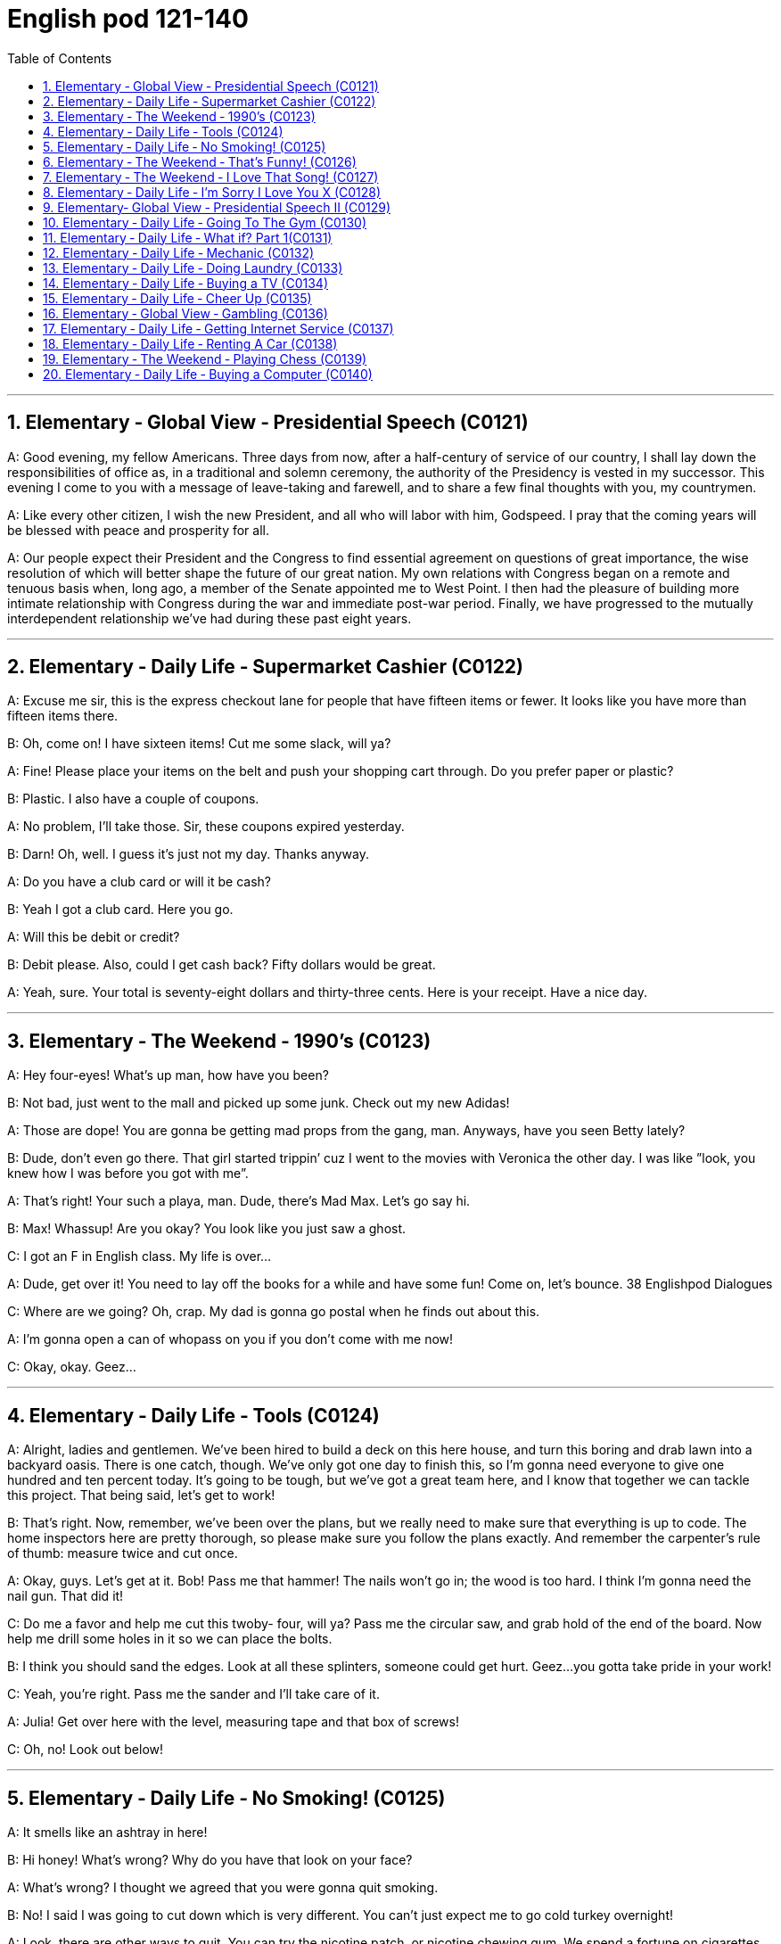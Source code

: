 
=  English pod 121-140
:toc: left
:toclevels: 3
:sectnums:
:stylesheet: ../../myAdocCss.css

'''


== Elementary ‐ Global View ‐ Presidential Speech (C0121)

A: Good evening, my fellow Americans.
Three days from now, after a half-century of
service of our country, I shall lay down the
responsibilities of office as, in a traditional
and solemn ceremony, the authority of the
Presidency is vested in my successor. This
evening I come to you with a message of
leave-taking and farewell, and to share a few
final thoughts with you, my countrymen.

A: Like every other citizen, I wish the new
President, and all who will labor with him,
Godspeed. I pray that the coming years will
be blessed with peace and prosperity for all.

A: Our people expect their President and the
Congress to find essential agreement on
questions of great importance, the wise
resolution of which will better shape the
future of our great nation. My own relations
with Congress began on a remote and
tenuous basis when, long ago, a member of
the Senate appointed me to West Point. I
then had the pleasure of building more
intimate relationship with Congress during
the war and immediate post-war period.
Finally, we have progressed to the mutually
interdependent relationship we’ve had during
these past eight years.

'''


== Elementary ‐ Daily Life ‐ Supermarket Cashier (C0122)

A: Excuse me sir, this is the express checkout
lane for people that have fifteen items or
fewer. It looks like you have more than
fifteen items there.

B: Oh, come on! I have sixteen items! Cut
me some slack, will ya?

A: Fine! Please place your items on the belt
and push your shopping cart through. Do you
prefer paper or plastic?

B: Plastic. I also have a couple of coupons.

A: No problem, I’ll take those. Sir, these
coupons expired yesterday.

B: Darn! Oh, well. I guess it’s just not my
day. Thanks anyway.

A: Do you have a club card or will it be cash?

B: Yeah I got a club card. Here you go.

A: Will this be debit or credit?

B: Debit please. Also, could I get cash back?
Fifty dollars would be great.

A: Yeah, sure. Your total is seventy-eight
dollars and thirty-three cents. Here is your
receipt. Have a nice day.

'''


== Elementary ‐ The Weekend ‐ 1990’s (C0123)

A: Hey four-eyes! What’s up man, how have
you been?

B: Not bad, just went to the mall and picked
up some junk. Check out my new Adidas!

A: Those are dope! You are gonna be getting
mad props from the gang, man. Anyways,
have you seen Betty lately?

B: Dude, don’t even go there. That girl
started trippin’ cuz I went to the movies with
Veronica the other day. I was like ”look, you
knew how I was before you got with me”.

A: That’s right! Your such a playa, man.
Dude, there’s Mad Max. Let’s go say hi.

B: Max! Whassup! Are you okay? You look
like you just saw a ghost.

C: I got an F in English class. My life is over...

A: Dude, get over it! You need to lay off the
books for a while and have some fun! Come
on, let’s bounce.
38
Englishpod Dialogues

C: Where are we going? Oh, crap. My dad is
gonna go postal when he finds out about
this.

A: I’m gonna open a can of whopass on you
if you don’t come with me now!

C: Okay, okay. Geez...

'''


== Elementary ‐ Daily Life ‐ Tools (C0124)

A: Alright, ladies and gentlemen. We’ve been
hired to build a deck on this here house, and
turn this boring and drab lawn into a
backyard oasis. There is one catch, though.
We’ve only got one day to finish this, so I’m
gonna need everyone to give one hundred
and ten percent today. It’s going to be tough,
but we’ve got a great team here, and I know
that together we can tackle this project. That
being said, let’s get to work!

B: That’s right. Now, remember, we’ve been
over the plans, but we really need to make
sure that everything is up to code. The home
inspectors here are pretty thorough, so
please make sure you follow the plans
exactly. And remember the carpenter’s rule
of thumb: measure twice and cut once.

A: Okay, guys. Let’s get at it. Bob! Pass me
that hammer! The nails won’t go in; the
wood is too hard. I think I’m gonna need the
nail gun. That did it!

C: Do me a favor and help me cut this twoby-
four, will ya? Pass me the circular saw,
and grab hold of the end of the board. Now
help me drill some holes in it so we can place
the bolts.

B: I think you should sand the edges. Look
at all these splinters, someone could get
hurt. Geez...you gotta take pride in your
work!

C: Yeah, you’re right. Pass me the sander
and I’ll take care of it.

A: Julia! Get over here with the level,
measuring tape and that box of screws!

C: Oh, no! Look out below!

'''


== Elementary ‐ Daily Life ‐ No Smoking! (C0125)

A: It smells like an ashtray in here!

B: Hi honey! What’s wrong? Why do you
have that look on your face?

A: What’s wrong? I thought we agreed that
you were gonna quit smoking.

B: No! I said I was going to cut down which
is very different. You can’t just expect me to
go cold turkey overnight!

A: Look, there are other ways to quit. You
can try the nicotine patch, or nicotine
chewing gum. We spend a fortune on
cigarettes every month and now laws are
cracking down and not allowing smoking in
any public place. It’s not like you can just
light up like before.

B: I know, I know. I am trying but, I don’t
have the willpower to just quit. I can’t fight
with the urge to reach for my pack of smokes
in the morning with coffee or after lunch!
Please understand?

A: Fine! I want a divorce!

'''


== Elementary ‐ The Weekend ‐ That’s Funny! (C0126)
AnnoHuenclleor:everyone, and welcome to
open mic night! You’re in for a real treat as
we’ve got a lot of great comics here with us
tonight. First up, we have a very funny man
coming straight from the state of Montana,
Robert Hicks!

A: Thank you, everyone! Well, what a lovely
crowd. You know, there’s nothing I love
better than standup comedy! You know, I’ve
been working on my routine for months now,
and I’ve got some real zingers for you
tonight. Let’s start out with some short
jokes, how bout that? Where do you find a
one legged dog? Where you left it.

A: Get it? mmm Anyways... What do you call
a sheep with no legs? A cloud !

A: Tough crowd... Alright, now you’re going
to love this joke. It’s hilarious! What do cows
do for entertainment? They rent moooovies !
moooovies

A: Okay, Okay, we’ve got a few hecklers in
the audience, but this one is good! What
does a fish say when it runs into a wall?
39
Englishpod Dialogues
DAM!

A: Okay, Last one! Why do gorillas have big
nostrils? Coz they got big fingers!!!!
CrowGd:et off the stage! You suck!

A: Thanks everyone that was my time.

'''


== Elementary ‐ The Weekend ‐ I Love That Song! (C0127)
Host: Welcome back, music lovers, to ”I
Love That Song”! The game show where we
test your
musical knowledge to the extreme! Let’s get
started! Team A... Guess this tune:
Team A: Carrying Your Love With Me by
George Straight! The genre is country music!
Host: You are right! one hundred points to
team A! Now, for our next cut.
Team B: Thong Song by Sisqo! I believe the
genre is R&B?
Host: One hundred big points for team B!
For all our viewers the acronym R&B stands
for Rhythm and Blues. On that note, DJ, play
our next song!
Team B: Superstar by The Carpenters!
Host: And the genre?
Team B: Um... Um... Adult Contemporary?
Host: That’s right! A hundred points! Uh oh!
That sound means it’s double or nothing! The
songs are more difficult and the points are
doubled! Let’s hear our next song!
Team A: Too easy! That song is Kinslayer by
the
Finnish power metal group, Nightwish!
Host: You are correct! Very impressive team
A! And it seems we have a tie! It’s time now
for the tie-breaker round! Each team will be
played three songs and they must tell us the
genre of each song in less than five seconds!
Team A, are you ready?
Team A: Ready!
Host: Let’s hear it!
Team A: Hip Hop, Classical and Gothic
metal!
Host: You are right! Team B, the pressure is
on, if you get all of them right, we will move
on to sudden death. If you miss one, you
lose! DJ, Let’s hear it!
Team B: Rap, Disco and... and...

'''


== Elementary ‐ Daily Life ‐ I’m Sorry I Love You X (C0128)
Gulam: Steven! Good to see you brother!
How are you? How was your trip?
Steven: It was fine. I’ve been better but, it’s
great to be home, I’ve missed you all! How’s
mom?
Gulam: She’s great! All she ever does is talk
about you -her little boy that went to the
United States. You’re her pride and joy, you
know that?
Steven: Can’t wait to see her. And you?
What’s new with you?
Gulam: Well, Nisha and I are expecting!
You’ll have another nephew or niece soon!
Steven: That’s great! Wow! Congrats! You
two are great together, ya know. You have
such a beautiful family. I hope one day I can
have that.
Gulam: Of course, man! Come on! I mean,
everything was set here for you to marry
Shalini! You know, she’s still pining after you.
I don’t think she’ll ever get over you.
Steven: What are you talking about? I
hardly knew her! How could she be in love
with me? I couldn’t go through with it even
though she
is a great woman. No, I left my heart in the
United States. I just hope Veronica is happy.
Gulam: Get over it! You’re home now.
Everyone here thinks so highly of you;
there’ll be girls throwing themselves at you.
You can marry anyone you want!
Steven: I don’t want to marry anyone! I
want to marry her! Don’t you understand?
Gulam: You are incorrigible.
Liliana: Steven! My baby how are you! I’ve
missed you so much!
Steven: Hey, mom! Great to see you!
Liliana: You look so thin! Didn’t those
Americans feed you? Come come, let’s have
some chai. By the way... There is a girl here
waiting for you.
Veronica: Hi Steven.
Steven: Veronica! How did you get here?
40
Englishpod Dialogues
How did you know where I live? I waited for
you at the airport but you never showed...
Veronica: I also have some little secrets
that I haven’t told you about, but we can
discuss that later. I realized that I was just
scared. Scared of how much I love you and
of the commitment that marriage requires.
I’m here now. Now there is something I
wanna ask you. Steven, will you marry me?
Priest: I now declare you, husband and wife.
You may kiss the bride.

'''


== Elementary‐ Global View ‐ Presidential Speech II (C0129)

A: We now stand ten years past the midpoint
of a century that has witnessed four major
wars among great nations. Three of these
involved our own country. Despite the
carnage of these conflicts, America is today
the strongest, the most influential and most
productive nation in the world. We are
understandably proud of this preeminence,
yet we realize that America’s leadership and
prestige depend, not merely upon our
unmatched material progress, riches and
military strength, but on how we use our
power in the interests of world peace and
human betterment.

A: Throughout America’s adventure in free
government, such basic purposes have been
to keep the peace; to foster progress in
human achievement, and to enhance liberty,
dignity and integrity among peoples and
among nations.

A: We pray that peoples of all faiths, all
races, all nations, may have their great
human needs satisfied; that those now
denied opportunity shall come to enjoy it to
the full; that all who yearn for freedom may
experience its spiritual blessings; that those
who have freedom will understand, also, its
heavy responsibilities; that all who are
insensitive to the needs of others will learn
charity; that the scourges of poverty, disease
and ignorance will be made to disappear
from the earth, and that, in the goodness of
time, all peoples will come to live together in
a peace guaranteed by the binding force of
mutual respect and love.

A: Now, on Friday noon, I am to become a
private citizen. I am proud to do so. I look
forward to it. Thank you, and good night.

'''


== Elementary ‐ Daily Life ‐ Going To The Gym (C0130)

A: Hey there, you look a little lost. Are you
new here?

B: Yeah how’d you know?

A: You can always spot the newbies. I can
give you a few pointers if you want. Were
you trying to use this machine here?

B: Yeah! I just started my training today and
I’m not really sure where to begin.

A: It’s ok, I know how it is. This machine
here will work out your upper body, mainly
your triceps and biceps. Are you looking to
develop strength or muscle tone and
definition?

B: Well, I don’t want to be ripped like you! I
just want a good physique with weights and
cardio.

A: In that case you want to work with less
weight. You can start off by working ten to
fifteen reps in four sets. Five kilo weights
should be enough. Now it’s very important
that you stretch before pumping iron or you
might pull a muscle.

B: Got it! Wow is that the weight you are
lifting? My goodness that’s a lot of weight!

A: It’s not that much. Just watch... I’m ok...

'''


== Elementary ‐ Daily Life ‐ What if? Part 1(C0131)

A: Okay, next question. If Eric asked you out
on a date, what would you say?

B: Duh! I would say yes! Eric is the most
popular kid in school! Okay, my turn. What
would you do if you won the lottery?

A: Let’s see.... If I won the lottery, I would
buy two tickets for a trip around the world.

B: If you buy me a ticket I will go with you
for sure!

A: My dad will freak out if I even mention a
41
Englishpod Dialogues
trip like that!

B: Alright this is a good one. What would
your mom say if you told her you are going
to get married?

A: If I told her that, she would faint and
have me committed!

'''


== Elementary ‐ Daily Life ‐ Mechanic (C0132)

A: Howdy! Nice car! What seems to be the
problem?

B: I don’t know! This stupid old car started
spewing white smoke and it just died on me.
Luckily, I managed to start it up and drive it
here. What do you think it is?

A: Not sure yet. How about you pop the hood
and we can take a look. Hmmm, it doesn’t
look good.

B: What do you mean? My daddy gave me
this car for my birthday last month. It’s
brand new!

A: Well missy, the white smoke that you saw
is steam from the radiator. You overheated
your engine so now the pistons are busted
and so is your transmission. You should have
called us and we could have towed you over
here when your car died.

B: Ugh... So how long is this going to take?
An hour?

A: I’m afraid a bit more than that. We need
to order the spare parts, take apart your
electrical system, fuel pump and engine and
then put it back together again. You are
going to have to leave it here for at least two
weeks.

B: What! How am I supposed to get to
school or go shopping? This is not
happening!

'''


== Elementary ‐ Daily Life ‐ Doing Laundry (C0133)

A: Ok, let’s go through this one more time. I
don’t want anymore ruined or dyed blouses!

B: I know, I know. OK, so I have to separate
the colors from the whites and put them in
this strange looking contraption so called
washing machine.

A: Right. You have to turn it on and program
it depending on what type of clothes you are
washing. For example for delicates, you
should set a shorter washing cycle. Also, be
sure to use fabric softener and this detergent
when washing.

B: So complicated! Ok, what about this red
wine stain? How do I get it out?

A: Since this is a white t-shirt, you can just
pour a little bit of bleach on it and it will do
the trick.

B: Cool. Then I can just throw everything in
the dryer for an hour and its all set right?

A: No! Since you are washing delicates and
cotton, you should set the dryer to medium
heat and for twenty minutes.

B: You know what? I’ll just have everything
dry cleaned.

'''


== Elementary ‐ Daily Life ‐ Buying a TV (C0134)

A: Seriously, I don’t know why we need to
get a new TV.

B: Honey I told you already. I can’t
appreciate the graphics level and detail of
the games on my Playstation 3 on our old TV.

C: Good afternoon folks! How can I be of
service today?

B: I’m looking to upgrade to a newer, bigger
television set.

C: You’ve come to the right place! What size
are you looking for?

A: Just a normal sized TV for our living room.

C: I see. Well this set here is on sale. It’s a
forty six inch HDTV screen and has all the
works. Three HDMI connectors, USB, VGA
and S - Video ports. It even has a DVI port
so you can hook up your PC or laptop! This is
without a doubt the complete home theater
experience!

B: This is exactly what I need! Can you
imagine watching movies or playing video
games on this thing?

A: Honey, I think it’s a bit too big. I don’t
even think it will fit in our living room.

C: Not to worry, we will deliver and install it
42
Englishpod Dialogues
in your home. It comes with a wall mount so
you can just hang it on the wall like a
picture!

B: This is great! How much will this set me
back?

C: Lucky for you, this is the last one we have
in stock so it’s half off!

B: I’ll take it!

'''


== Elementary ‐ Daily Life ‐ Cheer Up (C0135)

A: Ok... I’ll talk to you later. Bye

B: Carrie, are you ok? You seem a bit down.

A: I just got off the phone with my
boyfriend. He is always getting upset and
losing his temper over nothing. It’s so hard
to talk to him at times.

B: Maybe it’s just that he is stressed out
from work or something. He does have a
pretty nerve wracking job you know.

A: Yeah but, he is always in a really foul
mood. I try to find out what’s bothering him
or get him to talk about his day but, he
always shuts down and brushes me off.

B: Men are like that you know. They can feel
nervous, anxious or on edge and the only
way they can express it is by trying to hide it
through aggressiveness.

A: I guess you are right. What do you think I
should do? He wasn’t always this grouchy
you know...

B: Talk to him, try to cheer him up when he
is down and if that doesn’t work, I say get
rid of him and get a new one!

A: You are something else you know that?

'''


== Elementary ‐ Global View ‐ Gambling (C0136)

A: Did you hear? The state is thinking of
legalizing gambling in our city! Soon we are
gonna have amazing hotels and casinos here
which will be good for our business!

B: Are you serious? Gambling is a vice
industry built on deception and fed by the
intentional exploitation of human weakness
for the sole purpose of monetary gain! It
disgusts me.

A: What are you talking about? How does it
exploit people?

B: Well, to begin with, Gambling is addictive,
ruins marriages, destroys families and
bankrupts communities. Once you are
addicted it is very difficult to stop. People
have lost their houses, cars and been left out
on the street after becoming addicted.
Secondly, it exploits because men become
addicted to gambling most often because of
the action and risk. Women gamble to
escape, and senior citizens will start
gambling for the social interaction. Underage
gamblers often start gambling on sports with
friends and then illegal bookies.

A: Geez! Now that I think about it, maybe
legalizing gambling isn’t such a good idea!
Although, I have been to Las Vegas, and I
didn’t become addicted or anything like that.

B: You cannot predict who will become
addicted to gambling. Now excuse me, I
have a protest rally to organize!

'''


== Elementary ‐ Daily Life ‐ Getting Internet Service (C0137)

A: Welcome to Galanet. How can I help you?

B: Hi. I would like to get an internet plan for
my house.

A: Of course. We have three different plans
with different prices you can choose from.
The first one is the cheapest but most basic
plan which is thirty dollars a month. This is
for broadband internet with a download
speed of five hundred and twelve kbps.

B: I have no idea what kbps means. I just
want to be able to get online, play games
and chat with my friends. Oh, and watch
movies online as well.

A: Well, this connection might be a bit too
slow for your needs. I suggest you get the
premium package for fifty dollars a month
which includes a connection speed of two
megabytes. That way you can play games
online without any lag. This package also
includes a wireless router and a personal
firewall absolutely free!
43
Englishpod Dialogues

B: Do I have to pay an installation fee?

A: Lucky for you, this month we aren’t
charging our normal installation fee. You are
saving yourself 100 bucks right there! And
we’ll throw in this pen drive!

B: Awesome!

'''


== Elementary ‐ Daily Life ‐ Renting A Car (C0138)
Man: Hi, I made a reservation for a mid-size
vehicle. The name is Jimmy Fox.
Agent: I’m sorry, we have no mid-size
available at the moment.
Man: I don’t understand, I made a
reservation, do you have my reservation?
Agent: Yes, we do, unfortunately we ran out
of cars.
Man: But the reservation keeps the car here.
That’s why you have the reservation.
Agent: I know why we have reservations.
Man: I don’t think you do. If you did, I’d
have a car. See, you know how to take the
reservation, you just don’t know how to hold
the reservation and that’s really the most
important part of the reservation, the
holding. Anybody can just take them.
Agent: But we do have a compact or an SUV
if you’d like.
Man: Fine. I’ll take the compact.
Agent: Alright. We have a blue Ford Focus
for you Mr. Fox. Would you like insurance?
Man: Yeah, you better give me the
insurance, because I am gonna beat the hell
out of this car.

'''


== Elementary ‐ The Weekend ‐ Playing Chess (C0139)
Daddy: Bobby! Come here, look what I got
you!
Bobby: What is that?
Daddy: A chess board! Daddy is going to
teach you how to play!
Bobby: Cool!
Daddy: Ok, each player gets 16 pieces. You
can be the white ones and I’ll play with the
black pieces. Now in the front, you set up the
pawns. Those are the least valuable pieces
and can only move one space forward. When
you are about to capture another piece, it
can move one space diagonally.
Bobby: What about all these other pieces?
Daddy: See this one that looks like a tower?
It’s called the rook. The one with the tall hat
is called the bishop. See this little horsey?
This is called the knight, it’s a very important
piece so it’s best to not let your opponent
capture it.
Bobby: And these two? They are husband
and wife?
Daddy: That’s right! That’s the queen and
that’s the king. If the other player captures
your king, he will say ”Check Mate” and the
game is over! Doesn’t this sound fun?
Bobby: Nah! This is boring! I’m gonna go
play Killer Zombies on my PlayStation!

'''


== Elementary ‐ Daily Life ‐ Buying a Computer (C0140)
Customer: So can you fix it?
Sales Clerk: I’m sorry sir. This computer is
not broken or damaged. It’s simply just too
old! That’s why your programs and
applications are running slow. There really
isn’t much I can do.
Customer: What do you mean? I bought
this computer just three years ago!
Sales Clerk: Yes, but technology is ever
changing and technology is becoming
obsolete faster and faster!
Customer: Ok, I know where this is going.
How much will it cost me to get a new
computer?
Sales Clerk: Well, this desktop over here is
our latest model. It has a four gigahertz
processor with sixteen gigabytes in RAM and
a hard disk with one terabyte. Of course, it
includes a mouse, keyboard and desk
speakers.
Customer: I have no idea what you are
talking about. I just want to know if it’s good
and if I will be able to play solitaire without
the computer crashing or freezing all the
time!
44
Englishpod Dialogues
Sales Clerk: This PC is top of the line and I
guarantee it will never freeze! If it does, we’ll
give you your money back!

'''